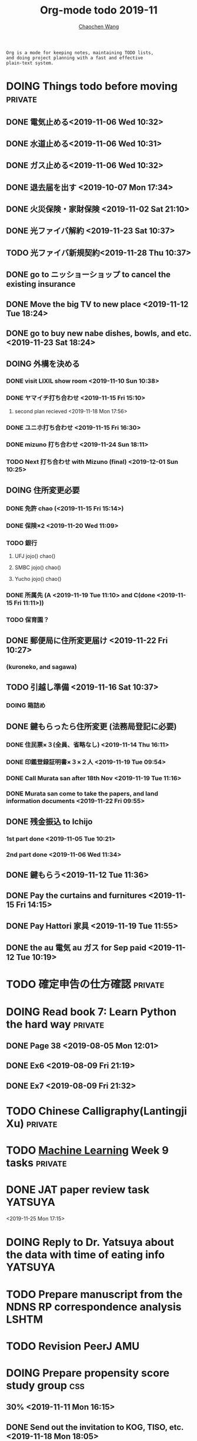 #+TITLE: Org-mode todo 2019-11
#+AUTHOR: [[https://wangcc.me][Chaochen Wang]]
#+EMAIL: chaochen@wangcc.me
#+OPTIONS: d:(not "LOGBOOK") date:t e:t email:t f:t inline:t num:t
#+OPTIONS: timestamp:t title:t toc:t todo:t |:t

#+BEGIN_EXAMPLE 
Org is a mode for keeping notes, maintaining TODO lists,
and doing project planning with a fast and effective 
plain-text system.
#+END_EXAMPLE



#+BEGIN_COMMENT
Work schedule need to be done under PRIVATE category
#+END_COMMENT


* DOING Things todo before moving                                   :private:
** DONE 電気止める<2019-11-06 Wed 10:32>
** DONE 水道止める<2019-11-06 Wed 10:31>
** DONE ガス止める<2019-11-06 Wed 10:32>
** DONE 退去届を出す <2019-10-07 Mon 17:34>
** DONE 火災保険・家財保険 <2019-11-02 Sat 21:10>
** DONE 光ファイバ解約 <2019-11-23 Sat 10:37>
** TODO 光ファイバ新規契約<2019-11-28 Thu 10:37>
** DONE go to ニッショーショップ to cancel the existing insurance 
DEADLINE: <2019-11-28 Thu>
** DONE Move the big TV to new place <2019-11-12 Tue 18:24>
** DONE go to buy new nabe dishes, bowls, and etc. <2019-11-23 Sat 18:24>
** DOING 外構を決める
*** DONE visit LIXIL show room <2019-11-10 Sun 10:38>
*** DONE ヤマイチ打ち合わせ <2019-11-15 Fri 15:10>
**** second plan recieved <2019-11-18 Mon 17:56>
*** DONE ユニホ打ち合わせ <2019-11-15 Fri 16:30>
*** DONE mizuno 打ち合わせ <2019-11-24 Sun 18:11>
*** TODO Next 打ち合わせ with Mizuno (final) <2019-12-01 Sun 10:25>
** DOING 住所変更必要
*** DONE 免許 chao (<2019-11-15 Fri 15:14>)
*** DONE 保険×2  <2019-11-20 Wed 11:09> 
*** TODO 銀行
**** UFJ jojo() chao()
**** SMBC jojo() chao()
**** Yucho jojo() chao()
*** DONE 所属先 (A <2019-11-19 Tue 11:10> and C(done <2019-11-15 Fri 11:11>))
*** TODO 保育園？
** DONE 郵便局に住所変更届け <2019-11-22 Fri 10:27>
*** (kuroneko, and sagawa)
** TODO 引越し準備 <2019-11-16 Sat 10:37>
*** DOING 箱詰め
** DONE 鍵もらったら住所変更 (法務局登記に必要)
*** DONE 住民票×３(全員、省略なし) <2019-11-14 Thu 16:11>
*** DONE 印鑑登録証明書×３×２人 <2019-11-19 Tue 09:54>
*** DONE Call Murata san after 18th Nov <2019-11-19 Tue 11:16>
*** DONE Murata san come to take the papers, and land information documents <2019-11-22 Fri 09:55>
** DONE 残金振込 to Ichijo
*** 1st part done <2019-11-05 Tue 10:21>
*** 2nd part done <2019-11-06 Wed 11:34>
** DONE 鍵もらう<2019-11-12 Tue 11:36>
** DONE Pay the curtains and furnitures <2019-11-15 Fri 14:15>
DEADLINE: <2019-11-19 Tue>
** DONE Pay Hattori 家具 <2019-11-19 Tue 11:55>
** DONE the au 電気 au ガス for Sep paid <2019-11-12 Tue 10:19>


* TODO 確定申告の仕方確認                                           :private:

* DOING Read book 7: Learn Python the hard way                      :private:
** DONE Page 38 <2019-08-05 Mon 12:01>
** DONE Ex6 <2019-08-09 Fri 21:19>
** DONE Ex7 <2019-08-09 Fri 21:32>


* TODO Chinese Calligraphy(Lantingji Xu)                            :private:

* TODO [[https://www.coursera.org/learn/machine-learning/home/welcome][Machine Learning]] Week 9 tasks                                :private:






#+BEGIN_COMMENT
Work schedule need to be done under not-PRIVATE category = means work, paperwork, school work, teaching tasks etc.
#+END_COMMENT



* DONE JAT paper review task                                        :YATSUYA:
<2019-11-25 Mon 17:15>
* DOING Reply to Dr. Yatsuya about the data with time of eating info :YATSUYA:

* TODO Prepare manuscript from the NDNS RP correspondence analysis    :LSHTM:
DEADLINE: <2019-11-22 Fri>

* TODO Revision PeerJ                                                   :AMU:
DEADLINE: <2019-11-30 Sat>

* DOING Prepare propensity score study group                            :css:
DEADLINE: <2019-11-25 Mon>
** 30% <2019-11-11 Mon 16:15>
** DONE Send out the invitation to KOG, TISO, etc.  <2019-11-18 Mon 18:05>
** DONE Send out the invitation to stat members and writing group <2019-11-25 Mon 18:15>
** 70% of 1st slides <2019-11-18 Mon 18:06>

* DOING HAMA personal statement check and comment                       :CSS:
** 30% <2019-11-25 Mon 18:16> 

* HANGUP Cluster analysis & Principal component analysis              :LSHTM:
*** lecture notes 
** DONE 100% of the PCA note lecture <2019-07-15 Mon 00:53> 
** DONE 120% PCA supplementary variables added <2019-07-15 Mon 11:28>
** TODO practical

* TODO Survival analysis [[https://wangcc.me/LSHTMlearningnote/-time-dependent-variables-frailty-model.html][Frailty models]]                :bookdown:books:LSHTM:

* TODO [[https://wangcc.me/LSHTMlearningnote/section-88.html][Bayesian statistics Chapter 9]];                  :bookdown:books:LSHTM:

* TODO Read book 1: [[http://ywang.uchicago.edu/history/victim_ebook_070505.pdf][victim book]]                                     :reading:
*** until P226

* TODO Read book 3: [[https://www.wiley.com/en-us/Bayesian+Biostatistics-p-9780470018231][Bayesian biostatistics]]:               :interests:reading:

* DOING Read book 4: [[https://www.cambridge.org/jp/academic/subjects/philosophy/philosophy-science/evidence-and-evolution-logic-behind-science?format=HB&isbn=9780521871884][Evidence and Evolution: The logic behind the science.]] :reading:
** till page 30 <2019-06-26 Wed>
** till page 37 <2019-07-03 Wed 17:40>
** till page 43 <2019-07-04 Thu 11:47> 
** till page 56 [2019-07-09 Tue 11:44]
:LOGBOOK:
CLOCK: [2019-07-09 Tue 10:56]--[2019-07-09 Tue 11:44] =>  0:48
:END:
** till page 61 [2019-07-10 Wed 14:58]
:LOGBOOK:
CLOCK: [2019-07-10 Wed 14:18]--[2019-07-10 Wed 14:58] =>  0:40
:END:

* DOING Read book 5: [[https://www.amazon.co.jp/Stan%E3%81%A8R%E3%81%A7%E3%83%99%E3%82%A4%E3%82%BA%E7%B5%B1%E8%A8%88%E3%83%A2%E3%83%87%E3%83%AA%E3%83%B3%E3%82%B0-Wonderful-R-%E6%9D%BE%E6%B5%A6-%E5%81%A5%E5%A4%AA%E9%83%8E/dp/4320112423/ref=sr_1_1?ie=UTF8&qid=1546839385&sr=8-1&keywords=wonderful+R][Wonderful R]]                                    :reading:
** DONE [[https://wangcc.me/post/poisson-stan/][Poisson Regression Stan model]] done <2019-07-12 Fri 00:44>
** DONE Chapter 7 60% done <2019-07-17 Wed 17:58>


* DOING Home Page updating                                              :AMU:
** 70% <2019-11-20 Wed 19:03>
** TODO confirm that stan runs on the new MacOS 
* 
#+BEGIN_COMMENT
Work schedule marked as completed
#+END_COMMENT




* DONE Nutr-Metabo review                                               :AMU:
<2019-11-05 Tue 17:26>
* DONE JAT review                                                       :AMU:
<2019-11-07 Thu 15:25>
* CANCEL Scientific report review                                       :AMU:
* DONE 年末調整書類確認
** DONE 保険
** DONE 住所変更<2019-11-08 Fri 09:28>
** how to do 確定申告
* DONE Nutrients review comments                                        :AMU:
<2019-11-13 Wed 13:47>
DEADLINE: <2019-11-12 Tue>
* DONE Pay お茶代  6000 yen                                             :AMU:
<2019-11-13 Wed 09:23>
* DONE Attend the AI合宿 (<2019-11-16/17 Sat/Sun>)                      :AMU:
* DONE 定期保険新規加入変更 <2019-11-19 Tue 16:07>                           :AMU:
DEADLINE: <2019-11-22 Fri>
* DONE Deep Learning finish the final two weeks ends the paying     :private:
** DONE Week 4 done <2019-11-06 Wed 16:13>
** DONE Week 5 85% done <2019-11-11 Mon 11:25>
** Done all <2019-11-19 Tue 17:59>

